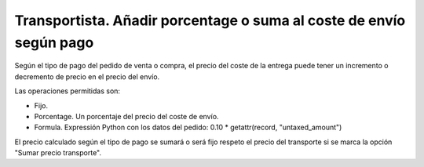 ====================================================================
Transportista. Añadir porcentage o suma al coste de envío según pago
====================================================================

Según el tipo de pago del pedido de venta o compra, el precio del coste
de la entrega puede tener un incremento o decremento de precio en el precio
del envío.

Las operaciones permitidas son:

* Fijo.
* Porcentage. Un porcentaje del precio del coste de envío.
* Formula. Expressión Python con los datos del pedido: 0.10 * getattr(record, "untaxed_amount")

El precio calculado según el tipo de pago se sumará o será fijo respeto el precio del transporte
si se marca la opción "Sumar precio transporte".
